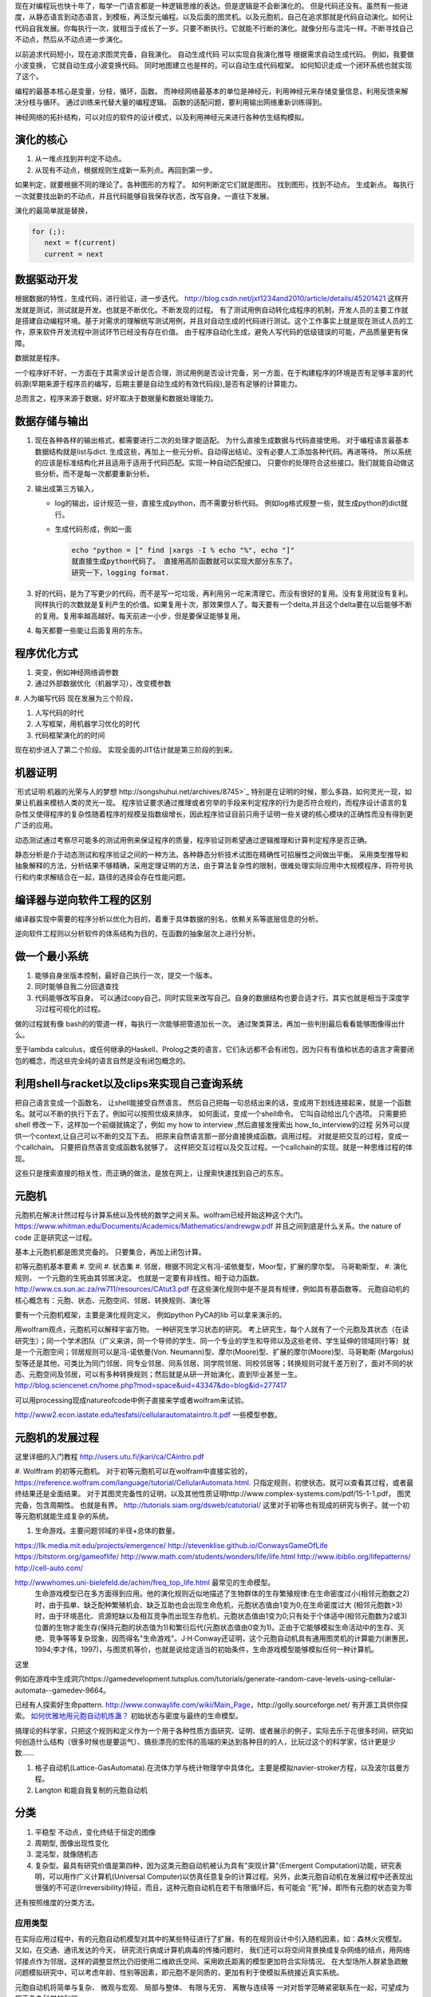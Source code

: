 现在对编程玩也快十年了，每学一门语言都是一种逻辑思维的表达。但是逻辑是不会断演化的。
但是代码还没有。虽然有一些进度，从静态语言到动态语言，到模板，再泛型元编程。以及后面的图灵机。以及元胞机，自己在追求那就是代码自动演化。如何让代码自我发展。你每执行一次，就相当于成长了一岁。只要不断执行。它就能不行断的演化。就像分形与混沌一样。不断寻找自己不动点，然后从不动点进一步演化。

以前追求代码短小，现在追求图灵完备，自我演化。
自动生成代码 可以实现自我演化推导
根据需求自动生成代码。  例如，我要做小波变换， 它就自动生成小波变换代码。 
同时地图建立也是样的，可以自动生成代码框架。 如何知识走成一个闭环系统也就实现了这个。


编程的最基本核心是变量，分枝，循环，函数。
而神经网络最基本的单位是神经元，利用神经元来存储变量信息，利用反馈来解决分枝与循环。 通过训练来代替大量的编程逻辑。 
函数的适配问题，要利用输出网络重新训练得到。

神经网络的拓扑结构，可以对应的软件的设计模式，以及利用神经元来进行各种仿生结构模拟。


演化的核心
==========

#. 从一堆点找到并判定不动点。
#. 从现有不动点，根据规则生成新一系列点。再回到第一步。

如果判定，就要根据不同的理论了。各种图形的方程了。 如何判断定它们就是图形。
找到图形，找到不动点。 生成新点。
每执行一次就要找出新的不动点，并且代码能够自我保存状态，改写自身。一直往下发展。

演化的最简单就是替换，

.. code-block:: python

   for (;):
      next = f(current)
      current = next

数据驱动开发
============

根据数据的特性，生成代码，进行验证，进一步迭代。
http://blog.csdn.net/jxt1234and2010/article/details/45201421
这样开发就是测试，测试就是开发。也就是不断优化。不断发现的过程。
有了测试用例自动转化成程序的机制，开发人员的主要工作就是搭建自动编程环境。基于对需求的理解统写测试用例，并且对自动生成的代码进行测试。这个工作事实上就是现在测试人员的工作，原来软件开发流程中测试环节已经没有存在价值。
由于程序自动化生成，避免人写代码的低级错误的可能，产品质量更有保障。

数据就是程序。

一个程序好不好，一方面在于其需求设计是否合理，测试用例是否设计完备，另一方面，在于构建程序的环境是否有足够丰富的代码源(早期来源于程序员的编写，后期主要是自动生成的有效代码段),是否有足够的计算能力。

总而言之，程序来源于数据，好坏取决于数据量和数据处理能力。

数据存储与输出
==============

#. 现在各种各样的输出格式，都需要进行二次的处理才能适配。 为什么直接生成数据与代码直接使用。 对于编程语言最基本数据结构就是list与dict. 生成这些，再加上一些元分析。自动得出结论。没有必要人工添加各种代码。再进等待。
   所以系统的应该是标准结构化并且适用于适用于代码匹配。实现一种自动匹配接口。
   只要你的处理符合这些接口。我们就能自动做这些分析。而不是每一次都要重新分析。
#. 输出成第三方输入，

   - log的输出，设计规范一些，直接生成python，而不需要分析代码。
     例如log格式规整一些，就生成python的dict就行。
   - 生成代码形成，例如一面
     
     .. code-block:: python

        echo "python = [" find |xargs -I % echo "%", echo "]"
        就直接生成python代码了。 直接用高阶函数就可以实现大部分东东了。
        研究一下，logging format.
   
#. 好的代码，是为了写更少的代码，而不是写一坨垃圾，再利用另一坨来清理它。而没有很好的复用。没有复用就没有复利。同样执行的次数就是复利产生的价值。如果复用十次，那效果惊人了。每天要有一个delta,并且这个delta要在以后能够不断的复用。复用率越高越好。每天前进一小步，但是要保证能够复用。

#. 每天都要一些能让后面复用的东东。


程序优化方式
============

#. 突变，例如神经网络调参数
#. 通过外部数据优化（机器学习），改变模参数
#. 人为编写代码
现在发展为三个阶段，

#. 人写代码的时代
#. 人写框架，用机器学习优化的时代
#. 代码框架演化的的时间

现在初步进入了第二个阶段。 实现全面的JIT估计就是第三阶段的到来。

机器证明
========

`形式证明:机器的光荣与人的梦想 http://songshuhui.net/archives/8745>`_  特别是在证明的时候，那么多路，如何灵光一现，如果让机器来模枋人类的灵光一现。
程序验证要求通过推理或者穷举的手段来判定程序的行为是否符合规约，而程序设计语言的复杂性又使得程序的复杂性随着程序的规模呈指数级增长，因此程序验证目前只用于证明一些关键的核心模块的正确性而没有得到更广泛的应用。

动态测试通过考察尽可能多的测试用例来保证程序的质量，程序验证则希望通过逻辑推理和计算判定程序是否正确。

静态分析是介于动态测试和程序验证之间的一种方法。各种静态分析技术试图在精确性可招展性之间做出平衡。  采用类型推导和抽象解释的方法，分析结果不够精确，采用定理证明的方法，由于算法复杂性的限制，很难处理实际应用中大规模程序，将符号执行和约束求解结合在一起，路径的选择会存在性能问题。


编译器与逆向软件工程的区别
==========================

编译器实现中需要的程序分析以优化为目的，着重于具体数据的别名，依赖关系等底层信息的分析。

逆向软件工程则以分析软件的体系结构为目的，在函数的抽象层次上进行分析。 

做一个最小系统
===============

#. 能够自身坐版本控制，最好自己执行一次，提交一个版本。
#. 同时能够自我二分回退查找
#. 代码能够改写自身。 可以通过copy自己，同时实现来改写自己。自身的数据结构也要合适才行。其实也就是相当于深度学习过程可视化的过程。

做的过程就有像 bash的的管道一样，每执行一次能够把管道加长一次。
通过聚类算法，再加一些判别最后看看能够图像得出什么。


至于lambda calculus，或任何继承的Haskell、Prolog之类的语言，它们永远都不会有闭包，因为只有有值和状态的语言才需要闭包的概念，而这些完全纯的语言自然是没有闭包概念的。

利用shell与racket以及clips来实现自己查询系统 
=============================================

把自己语言变成一个函数名， 让shell能接受自然语言。 然后自己把每一句总结出来的话，变成用下划线连接起来，就是一个函数名。就可以不断的执行下去了。例如可以按照优级来排序。
如何面试，变成一个shell命令。 它叫自动给出几个选项。
只需要把shell 修改一下，这样加一个前缀就搞定了，例如 my how to interview ,然后直接发搜索出 how_to_interview的过程
另外可以提供一个context,让自己可以不断的交互下去。 把原来自然语言那一部分直接换成函数。调用过程。
对就是把交互的过程，变成一个callchain。 只要把自然语言变成函数名就够了。
这样把交互过程以及交互过程。一个callchain的实现。就是一种思维过程的体现。

这些只是搜索直接的相关性，而正确的做法，是放在网上，让搜索快速找到自己的东东。

元胞机
======


元胞机在解决计然过程与计算系统以及传统的数学之间关系。wolfram已经开始这种这个大门。
https://www.whitman.edu/Documents/Academics/Mathematics/andrewgw.pdf 并且之间到底是什么关系。the nature of code 正是研究这一过程。 


基本上元胞机都是图灵完备的。 只要集合，再加上闭包计算。

初等元胞机基本要素
#. 空间
#. 状态集
#. 邻居，根据不同定义有冯-诺依曼型，Moor型，扩展的摩尔型。 马哥勒斯型，
#. 演化规则， 一个元胞的生死由其邻居决定。 也就是一定要有非线性。相于动力函数。 http://www.cs.sun.ac.za/rw711/resources/CAtut3.pdf 在这些演化规则中是不是具有规律，例如具有基函数等。
元胞自动机的核心概念有：元胞、状态、元胞空间、邻居、转换规则、演化等
 
要有一个元胞机框架，主要是演化规则定义。
例如python PyCA的lib 可以拿来演示的。

用wolfram观点，元胞机可以解释宇宙万物。 一种研究生学习状态的研究。
考上研究生，每个人就有了一个元胞及其状态（在读研究生）；同一个学术团队（广义来讲，同一个导师的学生、同一个专业的学生和导师以及这些老师、学生延伸的领域同行等）就是一个元胞空间；邻居规则可以是冯-诺依曼(Von. Neumann)型、摩尔(Moore)型、扩展的摩尔(Moore)型、马哥勒斯 (Margolus)型等还是其他，可类比为同门邻居、同专业邻居、同系邻居、同学院邻居、同校邻居等；转换规则可就千差万别了，面对不同的状态、元胞空间及邻居，可以有多种转换规则；然后就是从研一开始演化，直到毕业甚至一生。
http://blog.sciencenet.cn/home.php?mod=space&uid=43347&do=blog&id=277417


可以用processing现成natureofcode中例子直接来学或者wolfram来试验。

http://www2.econ.iastate.edu/tesfatsi/cellularautomataintro.lt.pdf 一些模型参数。

元胞机的发展过程
================
这里详细的入门教程 http://users.utu.fi/jkari/ca/CAintro.pdf

#. Wolffram 的初等元胞机。
对于初等元胞机可以在wolfram中直接实验的，https://reference.wolfram.com/language/tutorial/CellularAutomata.html. 只指定规则，初使状态。就可以查看其过程，或者最终结果还是全面结果。
对于其图灵完备性的证明，以及其他性质证明http://www.complex-systems.com/pdf/15-1-1.pdf， 图灵完备，包含周期性。 也就是有界。
http://tutorials.siam.org/dsweb/catutorial/ 这里对于初等也有现成的研究与例子。就一个初等元胞机就能生成复杂的系统。

#. 生命游戏。主要问题邻域的半径+总体的数量。

https://llk.media.mit.edu/projects/emergence/  
http://stevenklise.github.io/ConwaysGameOfLife
https://bitstorm.org/gameoflife/  
http://www.math.com/students/wonders/life/life.html
http://www.ibiblio.org/lifepatterns/
http://cell-auto.com/

http://wwwhomes.uni-bielefeld.de/achim/freq_top_life.html 最常见的生命模型。
   生命游戏模型已在多方面得到应用。他的演化规则近似地描述了生物群体的生存繁殖规律:在生命密度过小(相邻元胞数之2)时，由于孤单、缺乏配种繁殖机会、缺乏互助也会出现生命危机，元胞状态值由1变为0;在生命密度过大 (相邻元胞数>3)时，由于环境恶化、资源短缺以及相互竞争而出现生存危机，元胞状态值由1变为0;只有处于个体适中(相邻元胞数为2或3)位置的生物才能生存(保持元胞的状态值为1)和繁衍后代(元胞状态值由0变为1)。正由于它能够模拟生命活动中的生存、灭绝、竞争等等复杂现象，因而得名"生命游戏"。J·H·Conway还证明，这个元胞自动机具有通用图灵机的计算能力(谢惠民，1994;李才伟，1997)，与图灵机等价，也就是说给定适当的初始条件，生命游戏模型能够模拟任何一种计算机。
这里

例如在游戏中生成洞穴https://gamedevelopment.tutsplus.com/tutorials/generate-random-cave-levels-using-cellular-automata--gamedev-9664。

已经有人探索好生命pattern. http://www.conwaylife.com/wiki/Main_Page，​http://golly.sourceforge.net/ 有开源工具供你探索。
`如何优雅地用元胞自动机炼蛊？ <https://www.zhihu.com/question/37530794>`_ 初始状态与密度与最终的生命模型。

搞理论的科学家，只把这个规则和定义作为一个用于各种性质方面研究、证明、或者展示的例子，实际去乐于花很多时间，研究如何创造什么结构（很多时候也是要运气）、搞些漂亮的宏伟的高端的来达到各种目的的人，比玩过这个的科学家，估计更是少数……



#. 格子自动机(Lattice-GasAutomata).在流体力学与统计物理学中具体化。主要是模拟navier-stroker方程，以及波尔兹曼方程。

#. Langton 和能自我复制的元胞自动机



分类
====
#. 平稳型  不动点，变化终结于恒定的图像
#. 周期型, 图像出现性变化
#. 混沌型，就像随机态
#. 复杂型。最具有研究价值是第四种，因为这类元胞自动机被认为具有"突现计算"(Emergent Computation)功能，研究表明，可以用作广义计算机(Universal Computer)以仿真任意复杂的计算过程。另外，此类元胞自动机在发展过程中还表现出很强的不可逆(lrreversibility)特征，而且，这种元胞自动机在若干有限循环后，有可能会 "死"掉，即所有元胞的状态变为零

还有按照维度的分类方法。

应用类型
--------

在实际应用过程中，有的元胞自动机模型对其中的某些特征进行了扩展，有的在规则设计中引入随机因素，如：森林火灾模型。 又如，在交通、通讯发达的今天， 研究流行病或计算机病毒的传播问题时， 我们还可以将空间背景换成复杂网络的结点，用网络邻接点作为邻居。这样的调整显然比仍旧使用二维欧氏空间、采用欧氏距离的模型更加符合实际情况。 在大型场所人群紧急疏散问题模拟研究中，可以考虑年龄、性别等因素，即元胞不是同质的，更加有利于使模拟系统接近真实系统。

元胞自动机将简单与复杂、 微观与宏观、 局部与整体、 有限与无穷、 离散与连续等
一对对哲学范畴紧密联系在一起，可望成为探索复杂科学的利器。

分层模块化编程
================

现在已经是一个趋势了，multi-stage programming。 一种是生成别人，就像现在元编程，另一种那就是优化自己，那就代码的自我演化了。
对于前者对于加速计算中已经很多了，例如thearno,以及Terra In Lua. 
其实也CUDA也是C的扩展，相当于同样的语法，添加一些扩展，但是用不同的编译与执行环境。
Terra: a multi-stage language for high-performance computing
http://xueshu.baidu.com/s?wd=paperuri:(f07cfc1eb4f6e17bd78c4598b285e298)&filter=sc_long_sign&sc_ks_para=q%3DTerra%3A+a+multi-stage+language+for+high-performance+computing&tn=SE_baiduxueshu_c1gjeupa&ie=utf-8&sc_us=18024398585137206599


Spiral in Scala: Towards the Systematic Construction of Generators for Performance Libraries
What tools and features provided by programming languages and environments can facilitate the development of generators for performance libraries?

并且LMS(Lightweight MOdular Staging). 实现一种中间形式，然后进行各种优化，主要是 rule rewrite,以及transformation. 对于多种数据结构的形式， Array of Structure 还是 Structure of Array.

Abstraction ver  Data Representations. 

#. Precomputation. 
#. selection. 
#. 描述算法与问题
#. 指定特定优化，例如某种硬件实现的选择，或者 rule rewrite.
#. 设计高层数据结构，方便指层的重构。

算法描述语言
============

Liszt 用mesh 结构来解差分方程，然后自动实现MPI，CUDA等代码。http://graphics.stanford.edu/hackliszt/
The_Pochoir_Project 用来生成stencil 代码的编译器 http://groups.csail.mit.edu/sct/wiki/index.php?title=The_Pochoir_Project

例如对于计算流体仿真是用波振面 分块并行的计算方法。


nature of code
==============
http://github.com/shiffman/The-Nature-of-Code-Examples

建立随机，然后利用非平均随机来改变运动的方向。

如何让物体沿着曲线的方向移动，那就是沿线曲线的切线方向移动一个单位。 例如滚屏，也就是一个求余就搞定了。


遗传算法
========

也是代码演化的一种方式，也当做是一种搜索方式。首先得有一个群，然后crossover,并且选出优势，再进一步生成，同时有一部分的变异。
https://www.zhihu.com/question/23293449. 并且相信，最好的结果是可以由当前的结果进化得到的。

